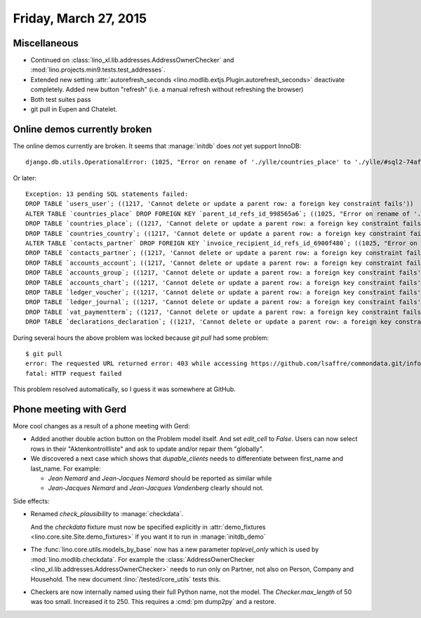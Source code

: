 ======================
Friday, March 27, 2015
======================

Miscellaneous
=============

- Continued on
  :class:`lino_xl.lib.addresses.AddressOwnerChecker` and
  :mod:`lino.projects.min9.tests.test_addresses`.

- Extended new setting :attr:`autorefresh_seconds
  <lino.modlib.extjs.Plugin.autorefresh_seconds>` deactivate completely.
  Added new button "refresh" (i.e. a manual refresh without refreshing
  the browser)

- Both test suites pass

- git pull in Eupen and Chatelet.


Online demos currently broken
=============================

The online demos currently are broken.  It seems that :manage:`initdb`
does *not* yet support InnoDB::

    django.db.utils.OperationalError: (1025, "Error on rename of './ylle/countries_place' to './ylle/#sql2-74af-1e16' (errno: 152)")

Or later::

    Exception: 13 pending SQL statements failed:
    DROP TABLE `users_user`; ((1217, 'Cannot delete or update a parent row: a foreign key constraint fails'))
    ALTER TABLE `countries_place` DROP FOREIGN KEY `parent_id_refs_id_998565a6`; ((1025, "Error on rename of './ylle/countries_place' to './ylle/#sql2-6948-25a' (errno: 152)"))
    DROP TABLE `countries_place`; ((1217, 'Cannot delete or update a parent row: a foreign key constraint fails'))
    DROP TABLE `countries_country`; ((1217, 'Cannot delete or update a parent row: a foreign key constraint fails'))
    ALTER TABLE `contacts_partner` DROP FOREIGN KEY `invoice_recipient_id_refs_id_6900f480`; ((1025, "Error on rename of './ylle/contacts_partner' to './ylle/#sql2-6948-25a' (errno: 152)"))
    DROP TABLE `contacts_partner`; ((1217, 'Cannot delete or update a parent row: a foreign key constraint fails'))
    DROP TABLE `accounts_account`; ((1217, 'Cannot delete or update a parent row: a foreign key constraint fails'))
    DROP TABLE `accounts_group`; ((1217, 'Cannot delete or update a parent row: a foreign key constraint fails'))
    DROP TABLE `accounts_chart`; ((1217, 'Cannot delete or update a parent row: a foreign key constraint fails'))
    DROP TABLE `ledger_voucher`; ((1217, 'Cannot delete or update a parent row: a foreign key constraint fails'))
    DROP TABLE `ledger_journal`; ((1217, 'Cannot delete or update a parent row: a foreign key constraint fails'))
    DROP TABLE `vat_paymentterm`; ((1217, 'Cannot delete or update a parent row: a foreign key constraint fails'))
    DROP TABLE `declarations_declaration`; ((1217, 'Cannot delete or update a parent row: a foreign key constraint fails'))


During several hours the above problem was locked because `git pull`
had some problem::

    $ git pull
    error: The requested URL returned error: 403 while accessing https://github.com/lsaffre/commondata.git/info/refs
    fatal: HTTP request failed

This problem resolved automatically, so I guess it was somewhere at GitHub.

Phone meeting with Gerd
=======================

More cool changes as a result of a phone meeting with Gerd:

- Added another double action button on the Problem model itself. And
  set `edit_cell` to `False`. Users can now select rows in their
  "Aktenkontrollliste" and ask to update and/or repair them
  "globally".

- We discovered a next case which shows that `dupable_clients` needs
  to differentiate between first_name and last_name.  For example:

  - *Jean Nemard* and *Jean-Jacques Nemard* should be reported as
    similar while
  - *Jean-Jacques Nemard* and *Jean-Jacques Vandenberg* clearly should not.

Side effects:

- Renamed `check_plausibility` to :manage:`checkdata`.

  And the `checkdata` fixture must now be specified explicitly in
  :attr:`demo_fixtures <lino.core.site.Site.demo_fixtures>` if you
  want it to run in :manage:`initdb_demo`

- The :func:`lino.core.utils.models_by_base` now has a new parameter
  `toplevel_only` which is used by
  :mod:`lino.modlib.checkdata`. For example the
  :class:`AddressOwnerChecker
  <lino_xl.lib.addresses.AddressOwnerChecker>` needs to run
  only on Partner, not also on Person, Company and Household.  The new
  document :lino:`/tested/core_utils` tests this.

- Checkers are now internally named using their full Python name, not
  the model. The `Checker.max_length` of 50 was too small. Increased
  it to 250. This requires a :cmd:`pm dump2py` and a restore.
